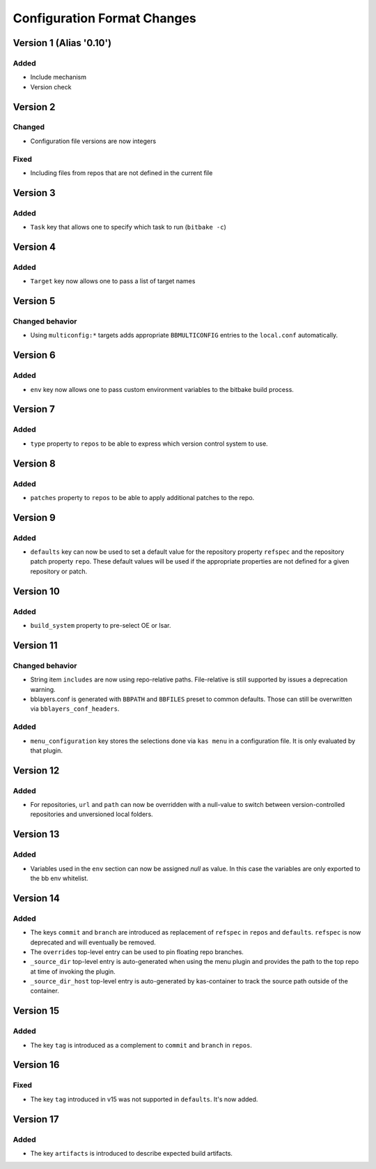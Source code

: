 Configuration Format Changes
============================

Version 1 (Alias '0.10')
------------------------

Added
~~~~~

- Include mechanism
- Version check


Version 2
---------

Changed
~~~~~~~

- Configuration file versions are now integers

Fixed
~~~~~

- Including files from repos that are not defined in the current file

Version 3
---------

Added
~~~~~

- ``Task`` key that allows one to specify which task to run (``bitbake -c``)

Version 4
---------

Added
~~~~~

- ``Target`` key now allows one to pass a list of target names

Version 5
---------

Changed behavior
~~~~~~~~~~~~~~~~

- Using ``multiconfig:*`` targets adds appropriate ``BBMULTICONFIG`` entries to
  the ``local.conf`` automatically.

Version 6
---------

Added
~~~~~

- ``env`` key now allows one to pass custom environment variables to the
  bitbake build process.

Version 7
---------

Added
~~~~~

- ``type`` property to ``repos`` to be able to express which version control
  system to use.

Version 8
---------

Added
~~~~~

- ``patches`` property to ``repos`` to be able to apply additional patches to
  the repo.

Version 9
---------

Added
~~~~~

- ``defaults`` key can now be used to set a default value for the repository
  property ``refspec`` and the repository patch property ``repo``. These
  default values will be used if the appropriate properties are not defined
  for a given repository or patch.

Version 10
----------

Added
~~~~~

- ``build_system`` property to pre-select OE or Isar.

Version 11
----------

Changed behavior
~~~~~~~~~~~~~~~~

- String item ``includes`` are now using repo-relative paths. File-relative is
  still supported by issues a deprecation warning.
- bblayers.conf is generated with ``BBPATH`` and ``BBFILES`` preset to common
  defaults. Those can still be overwritten via ``bblayers_conf_headers``.

Added
~~~~~

- ``menu_configuration`` key stores the selections done via ``kas menu`` in a
  configuration file. It is only evaluated by that plugin.

Version 12
----------

Added
~~~~~

- For repositories, ``url`` and ``path`` can now be overridden with a
  null-value to switch between version-controlled repositories and unversioned
  local folders.

Version 13
----------

Added
~~~~~

- Variables used in the ``env`` section can now be assigned *null* as value. In
  this case the variables are only exported to the bb env whitelist.

Version 14
----------

Added
~~~~~

- The keys ``commit`` and ``branch`` are introduced as replacement of
  ``refspec`` in ``repos`` and ``defaults``. ``refspec`` is now deprecated and
  will eventually be removed.
- The ``overrides`` top-level entry can be used to pin floating repo branches.
- ``_source_dir`` top-level entry is auto-generated when using the menu plugin
  and provides the path to the top repo at time of invoking the plugin.
- ``_source_dir_host`` top-level entry is auto-generated by kas-container to
  track the source path outside of the container.

Version 15
----------

Added
~~~~~

- The key ``tag`` is introduced as a complement to ``commit`` and ``branch``
  in ``repos``.

Version 16
----------

Fixed
~~~~~

- The key ``tag`` introduced in v15 was not supported in ``defaults``.
  It's now added.

Version 17
----------

Added
~~~~~

- The key ``artifacts`` is introduced to describe expected build artifacts.
